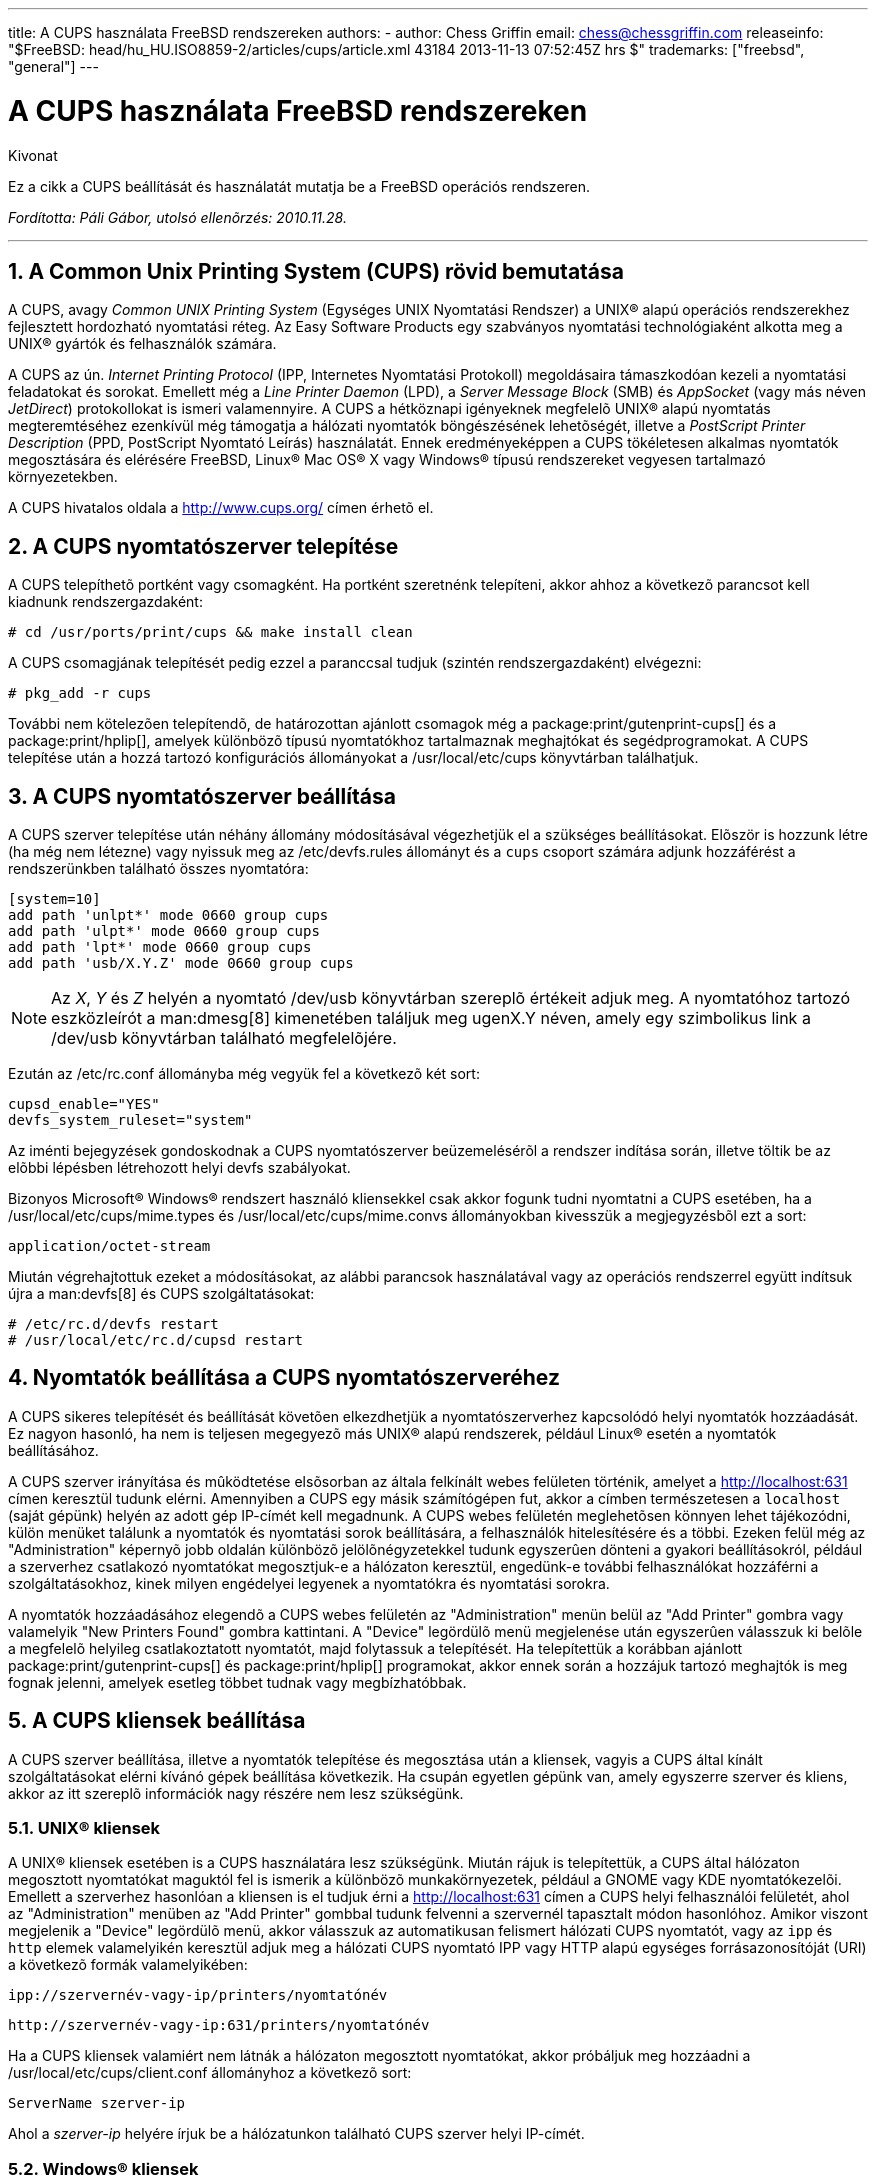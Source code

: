 ---
title: A CUPS használata FreeBSD rendszereken
authors:
  - author: Chess Griffin
    email: chess@chessgriffin.com
releaseinfo: "$FreeBSD: head/hu_HU.ISO8859-2/articles/cups/article.xml 43184 2013-11-13 07:52:45Z hrs $" 
trademarks: ["freebsd", "general"]
---

= A CUPS használata FreeBSD rendszereken
:doctype: article
:toc: macro
:toclevels: 1
:icons: font
:sectnums:
:sectnumlevels: 6
:source-highlighter: rouge
:experimental:
:toc-title: Tartalom
:table-caption: Táblázat
:figure-caption: Ábra
:example-caption: Példa

[.abstract-title]
Kivonat

Ez a cikk a CUPS beállítását és használatát mutatja be a FreeBSD operációs rendszeren.

_Fordította: Páli Gábor, utolsó ellenõrzés: 2010.11.28._

'''

toc::[]

[[printing-cups]]
== A Common Unix Printing System (CUPS) rövid bemutatása

A CUPS, avagy _Common UNIX Printing System_ (Egységes UNIX Nyomtatási Rendszer) a UNIX(R) alapú operációs rendszerekhez fejlesztett hordozható nyomtatási réteg. Az Easy Software Products egy szabványos nyomtatási technológiaként alkotta meg a UNIX(R) gyártók és felhasználók számára.

A CUPS az ún. _Internet Printing Protocol_ (IPP, Internetes Nyomtatási Protokoll) megoldásaira támaszkodóan kezeli a nyomtatási feladatokat és sorokat. Emellett még a _Line Printer Daemon_ (LPD), a _Server Message Block_ (SMB) és _AppSocket_ (vagy más néven __JetDirect__) protokollokat is ismeri valamennyire. A CUPS a hétköznapi igényeknek megfelelõ UNIX(R) alapú nyomtatás megteremtéséhez ezenkívül még támogatja a hálózati nyomtatók böngészésének lehetõségét, illetve a _PostScript Printer Description_ (PPD, PostScript Nyomtató Leírás) használatát. Ennek eredményeképpen a CUPS tökéletesen alkalmas nyomtatók megosztására és elérésére FreeBSD, Linux(R) Mac OS(R) X vagy Windows(R) típusú rendszereket vegyesen tartalmazó környezetekben.

A CUPS hivatalos oldala a http://www.cups.org/[http://www.cups.org/] címen érhetõ el.

[[printing-cups-install]]
== A CUPS nyomtatószerver telepítése

A CUPS telepíthetõ portként vagy csomagként. Ha portként szeretnénk telepíteni, akkor ahhoz a következõ parancsot kell kiadnunk rendszergazdaként:

[source,bash]
....
# cd /usr/ports/print/cups && make install clean
....

A CUPS csomagjának telepítését pedig ezzel a paranccsal tudjuk (szintén rendszergazdaként) elvégezni:

[source,bash]
....
# pkg_add -r cups
....

További nem kötelezõen telepítendõ, de határozottan ajánlott csomagok még a package:print/gutenprint-cups[] és a package:print/hplip[], amelyek különbözõ típusú nyomtatókhoz tartalmaznak meghajtókat és segédprogramokat. A CUPS telepítése után a hozzá tartozó konfigurációs állományokat a [.filename]#/usr/local/etc/cups# könyvtárban találhatjuk.

[[printing-cups-configuring-server]]
== A CUPS nyomtatószerver beállítása

A CUPS szerver telepítése után néhány állomány módosításával végezhetjük el a szükséges beállításokat. Elõször is hozzunk létre (ha még nem létezne) vagy nyissuk meg az [.filename]#/etc/devfs.rules# állományt és a `cups` csoport számára adjunk hozzáférést a rendszerünkben található összes nyomtatóra:

[.programlisting]
....
[system=10]
add path 'unlpt*' mode 0660 group cups
add path 'ulpt*' mode 0660 group cups
add path 'lpt*' mode 0660 group cups
add path 'usb/X.Y.Z' mode 0660 group cups
....

[NOTE]
====
Az _X_, _Y_ és _Z_ helyén a nyomtató [.filename]#/dev/usb# könyvtárban szereplõ értékeit adjuk meg. A nyomtatóhoz tartozó eszközleírót a man:dmesg[8] kimenetében találjuk meg [.filename]#ugenX.Y# néven, amely egy szimbolikus link a [.filename]#/dev/usb# könyvtárban található megfelelõjére.
====

Ezután az [.filename]#/etc/rc.conf# állományba még vegyük fel a következõ két sort:

[.programlisting]
....
cupsd_enable="YES"
devfs_system_ruleset="system"
....

Az iménti bejegyzések gondoskodnak a CUPS nyomtatószerver beüzemelésérõl a rendszer indítása során, illetve töltik be az elõbbi lépésben létrehozott helyi devfs szabályokat.

Bizonyos Microsoft(R) Windows(R) rendszert használó kliensekkel csak akkor fogunk tudni nyomtatni a CUPS esetében, ha a [.filename]#/usr/local/etc/cups/mime.types# és [.filename]#/usr/local/etc/cups/mime.convs# állományokban kivesszük a megjegyzésbõl ezt a sort:

[.programlisting]
....
application/octet-stream
....

Miután végrehajtottuk ezeket a módosításokat, az alábbi parancsok használatával vagy az operációs rendszerrel együtt indítsuk újra a man:devfs[8] és CUPS szolgáltatásokat:

[source,bash]
....
# /etc/rc.d/devfs restart
# /usr/local/etc/rc.d/cupsd restart
....

[[printing-cups-configuring-printers]]
== Nyomtatók beállítása a CUPS nyomtatószerveréhez

A CUPS sikeres telepítését és beállítását követõen elkezdhetjük a nyomtatószerverhez kapcsolódó helyi nyomtatók hozzáadását. Ez nagyon hasonló, ha nem is teljesen megegyezõ más UNIX(R) alapú rendszerek, például Linux(R) esetén a nyomtatók beállításához.

A CUPS szerver irányítása és mûködtetése elsõsorban az általa felkínált webes felületen történik, amelyet a http://localhost:631[http://localhost:631] címen keresztül tudunk elérni. Amennyiben a CUPS egy másik számítógépen fut, akkor a címben természetesen a `localhost` (saját gépünk) helyén az adott gép IP-címét kell megadnunk. A CUPS webes felületén meglehetõsen könnyen lehet tájékozódni, külön menüket találunk a nyomtatók és nyomtatási sorok beállítására, a felhasználók hitelesítésére és a többi. Ezeken felül még az "Administration" képernyõ jobb oldalán különbözõ jelölõnégyzetekkel tudunk egyszerûen dönteni a gyakori beállításokról, például a szerverhez csatlakozó nyomtatókat megosztjuk-e a hálózaton keresztül, engedünk-e további felhasználókat hozzáférni a szolgáltatásokhoz, kinek milyen engédelyei legyenek a nyomtatókra és nyomtatási sorokra.

A nyomtatók hozzáadásához elegendõ a CUPS webes felületén az "Administration" menün belül az "Add Printer" gombra vagy valamelyik "New Printers Found" gombra kattintani. A "Device" legördülõ menü megjelenése után egyszerûen válasszuk ki belõle a megfelelõ helyileg csatlakoztatott nyomtatót, majd folytassuk a telepítését. Ha telepítettük a korábban ajánlott package:print/gutenprint-cups[] és package:print/hplip[] programokat, akkor ennek során a hozzájuk tartozó meghajtók is meg fognak jelenni, amelyek esetleg többet tudnak vagy megbízhatóbbak.

[[printing-cups-clients]]
== A CUPS kliensek beállítása

A CUPS szerver beállítása, illetve a nyomtatók telepítése és megosztása után a kliensek, vagyis a CUPS által kínált szolgáltatásokat elérni kívánó gépek beállítása következik. Ha csupán egyetlen gépünk van, amely egyszerre szerver és kliens, akkor az itt szereplõ információk nagy részére nem lesz szükségünk.

[[printing-cups-clients-unix]]
=== UNIX(R) kliensek

A UNIX(R) kliensek esetében is a CUPS használatára lesz szükségünk. Miután rájuk is telepítettük, a CUPS által hálózaton megosztott nyomtatókat maguktól fel is ismerik a különbözõ munkakörnyezetek, például a GNOME vagy KDE nyomtatókezelõi. Emellett a szerverhez hasonlóan a kliensen is el tudjuk érni a http://localhost:631[http://localhost:631] címen a CUPS helyi felhasználói felületét, ahol az "Administration" menüben az "Add Printer" gombbal tudunk felvenni a szervernél tapasztalt módon hasonlóhoz. Amikor viszont megjelenik a "Device" legördülõ menü, akkor válasszuk az automatikusan felismert hálózati CUPS nyomtatót, vagy az `ipp` és `http` elemek valamelyikén keresztül adjuk meg a hálózati CUPS nyomtató IPP vagy HTTP alapú egységes forrásazonosítóját (URI) a következõ formák valamelyikében:

[.programlisting]
....
ipp://szervernév-vagy-ip/printers/nyomtatónév
....

[.programlisting]
....
http://szervernév-vagy-ip:631/printers/nyomtatónév
....

Ha a CUPS kliensek valamiért nem látnák a hálózaton megosztott nyomtatókat, akkor próbáljuk meg hozzáadni a [.filename]#/usr/local/etc/cups/client.conf# állományhoz a következõ sort:

[.programlisting]
....
ServerName szerver-ip
....

Ahol a _szerver-ip_ helyére írjuk be a hálózatunkon található CUPS szerver helyi IP-címét.

[[printing-cups-clients-windows]]
=== Windows(R) kliensek

A Windows(R) XP elõtti változatai nem képesek együttmûködni a hálózaton megosztott IPP alapú nyomtatókkal. A Windows(R) XP rendszertõl kezdõdõen azonban már rendelkeznek a szükséges támogatással, ezért itt már nagyon könnyû beállítani a CUPS nyomtatókat. Ehhez rendszeradminisztrátorként futtassuk a Windows(R) a nyomtatók hozzáadásához tartozó varázslóját, ahol válasszuk a "Hálózati nyomtató" típust, majd a következõ formában töltsük ki az eszköz forrásazonosítóját:

[.programlisting]
....
http://szervernév-vagy-ip:631/printers/nyomtatónév
....

Ha az IPP támogatását még nem tartalmazó régebbi Windows(R) változatunk van, akkor a CUPS szolgáltatásait a package:net/samba3[] szerveren keresztül tudjuk elérhetõvé tenni, azonban ennek bemutatásával itt most nem foglalkozunk.

[[printing-cups-troubleshooting]]
== Hibakeresés

A CUPS használata során tapasztalható problémák többségét az engedélyek helytelen beállítása okozza. Elõször tehát, ha valami nem mûködik rendesen, akkor ellenõrizzük újra az elõbb felvázolt man:devfs[8] beállításokat. Ezután gyõzõdjünk meg arról is, hogy az állományrendszerben ténylegesen keletkezõ eszközök engedélyei megfelelõek. Továbbá segíthet megoldani a problémát, ha felvesszük a felhasználónkat a korábban tárgyalt `cups` csoportba. Ha a CUPS felhasználói felületének "Administration" képernyõjén található beállítások látszólag hatástalanok, akkor érdemes úgy próbálkoznunk, hogy elõször készítünk egy bizonsági másolatot a [.filename]#/usr/local/etc/cups/cupsd.conf# állományról és kézzel módosítgatva kísérletezünk különféle konfigurációs lehetõségek kombinációival. Ehhez találhatunk itt egy példát. Ezzel kapcsolatban azonban megjegyezzük, hogy a bemutatott [.filename]#cupsd.conf# állomány inkább áttekinthetõ mintsem biztonságos módon tárgyalja a lehetõségeket. Ezért javasoljuk, hogy miután sikerült elérnünk a CUPS szervert és beállítani a klienseket, nézzük át alaposan a mintául szolgáló opciókat és korlátozzuk le minél jobban a hozzáférést.

[.programlisting]
....

# Általános információk naplózása.  Ha hibát keresünk, írjuk az
# "info" helyett a "debug" értéket.
LogLevel info

# A rendszergazdák csoportja.
SystemGroup wheel

# A 631-es porton várjuk a kliensek kapcsolódását.
Port 631
#Listen localhost:631
Listen /var/run/cups.sock

# A helyi hálózaton megosztott nyomtatók mutatása.
Browsing On
BrowseOrder allow,deny
#BrowseAllow @LOCAL
BrowseAllow 192.168.1.*   # Adjuk meg a helyi hálózatunkat.
BrowseAddress 192.168.1.* # Adjuk meg a helyi hálózatunkat.

# Alapértelmezett hitelesítési módszer, amikor szükség van rá.
DefaultAuthType Basic
DefaultEncryption Never # Vegyük ki ezt a sort, ha titkosítani akarunk.

# A szervert a helyi hálózaton bármelyik gép elérheti.
<Location />
  Order allow,deny
  #Allow localhost
  Allow 192.168.1.* # Adjuk meg a helyi hálózatunkat.
</Location>

# A helyi hálózatról el tudjuk érni az adminisztrációs felületet.
<Location /admin>
  #Encryption Required
  Order allow,deny
  #Allow localhost
  Allow 192.168.1.* # Adjuk meg a helyi hálózatunkat.
</Location>

# A helyi hálózatunkról el tudjuk érni a konfigurációs állományt.
<Location /admin/conf>
  AuthType Basic
  Require user @SYSTEM
  Order allow,deny
  #Allow localhost
  Allow 192.168.1.* # Adjuk meg a helyi hálózatunkat.
</Location>

# Az alapértelmezett nyomtatási és feladatkezelési házirendek.
<Policy default>
  # A feladatokat kizárólag csak a tulajdonosaik vagy a rendszergazda
  # képesek elvégezni.
  <Limit Send-Document Send-URI Hold-Job Release-Job Restart-Job Purge-Jobs \
Set-Job-Attributes Create-Job-Subscription Renew-Subscription Cancel-Subscription \
Get-Notifications Reprocess-Job Cancel-Current-Job Suspend-Current-Job Resume-Job \
CUPS-Move-Job>
    Require user @OWNER @SYSTEM
    Order deny,allow
  </Limit>

  # A karbantartást csak megfelelõ hitelesítés után végezhetünk.
  <Limit Pause-Printer Resume-Printer Set-Printer-Attributes Enable-Printer \
Disable-Printer Pause-Printer-After-Current-Job Hold-New-Jobs Release-Held-New-Jobs \
Deactivate-Printer Activate-Printer Restart-Printer Shutdown-Printer Startup-Printer \
Promote-Job Schedule-Job-After CUPS-Add-Printer CUPS-Delete-Printer CUPS-Add-Class \
CUPS-Delete-Class CUPS-Accept-Jobs CUPS-Reject-Jobs CUPS-Set-Default>
    AuthType Basic
    Require user @SYSTEM
    Order deny,allow
  </Limit>

  # A feladatokat csak a tulajdonosaik és a rendszergazda tudják törölni.
  <Limit Cancel-Job CUPS-Authenticate-Job>
    Require user @OWNER @SYSTEM
    Order deny,allow
  </Limit>

  <Limit All>
    Order deny,allow
  </Limit>
</Policy>
....

[[printing-cups-ports-knobs]]
== A CUPS portok finomhangolása

Ha a CUPS lesz az elsõdlegesen használt nyomtatási rendszer, akkor az [.filename]#/etc/make.conf# állományban érdemes lehet még további olyan változókat beállítanunk, amelyek elõtérbe helyezik a CUPS használatát a többi nyomtatási lehetõséggel szemben. Ezek közül most szót ejtünk néhányról:

[.programlisting]
....
WITH_CUPS=YES
CUPS_OVERWRITE_BASE=YES
WITHOUT_LPR=YES
....

Elsõként a `WITH_CUPS` látható, amely hatására a portok telepítésük során lehetõség szerint a CUPS megoldásaira fognak építkezni. Másodikként a `CUPS_OVERWRITE_BASE` szerepel, amely megadásával a telepítés során a FreeBSD alapértelmezett nyomtatási rendszere, az LPR szimbolikus linkjei és állományai cserélõdnek le, illetve megakadályozza, hogy ez visszaforduljon a rendszer egy késõbbi frissítésekor. A harmadik, a `WITHOUT_LPR` az LPR használatának mellõzésére utasítja az érintett portokat.
